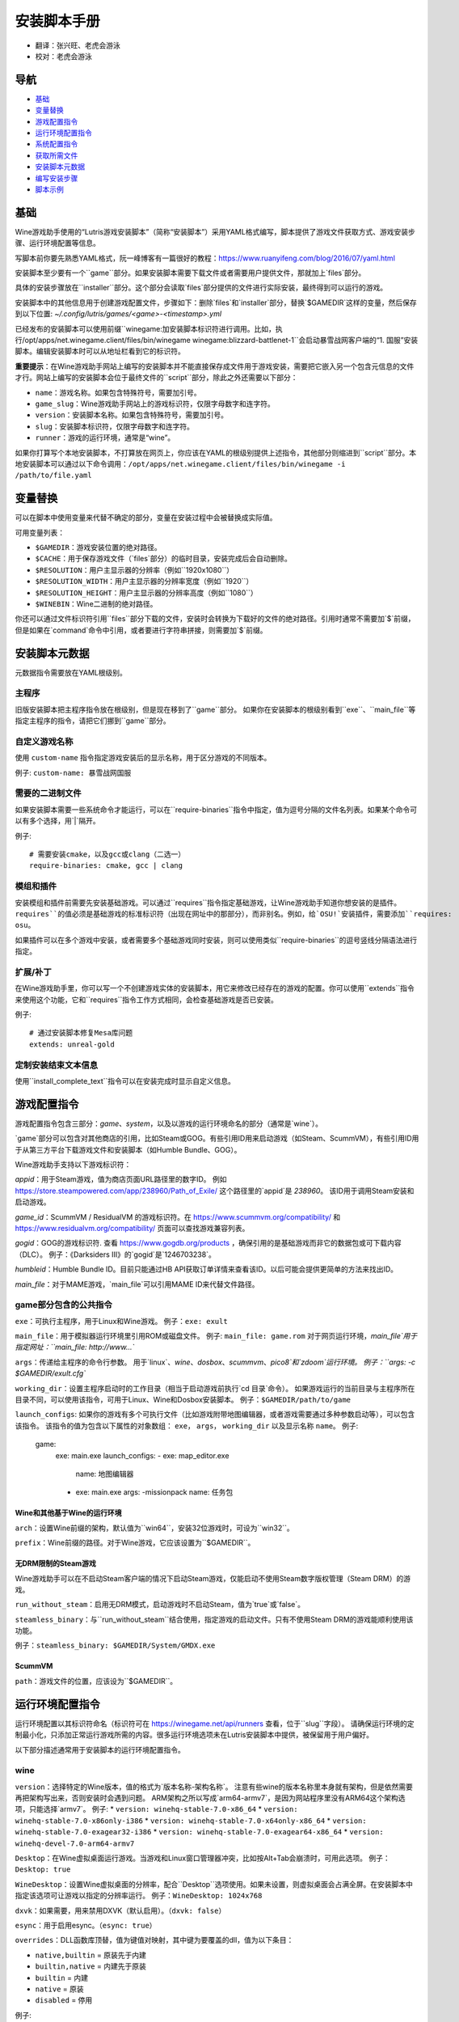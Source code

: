 ==================
安装脚本手册
==================

* 翻译：张兴旺、老虎会游泳
* 校对：老虎会游泳

导航
=================

* `基础`_
* `变量替换`_
* `游戏配置指令`_
* `运行环境配置指令`_
* `系统配置指令`_
* `获取所需文件`_
* `安装脚本元数据`_
* `编写安装步骤`_
* `脚本示例`_



基础
======


Wine游戏助手使用的“Lutris游戏安装脚本”（简称“安装脚本”）采用YAML格式编写，脚本提供了游戏文件获取方式、游戏安装步骤、运行环境配置等信息。

写脚本前你要先熟悉YAML格式，阮一峰博客有一篇很好的教程：https://www.ruanyifeng.com/blog/2016/07/yaml.html

安装脚本至少要有一个``game``部分。如果安装脚本需要下载文件或者需要用户提供文件，那就加上`files`部分。

具体的安装步骤放在``installer``部分。这个部分会读取`files`部分提供的文件进行实际安装，最终得到可以运行的游戏。

安装脚本中的其他信息用于创建游戏配置文件，步骤如下：删除`files`和`installer`部分，替换`$GAMEDIR`这样的变量，然后保存到以下位置:
`~/.config/lutris/games/<game>-<timestamp>.yml`

已经发布的安装脚本可以使用前缀``winegame:``加安装脚本标识符进行调用。比如，执行``/opt/apps/net.winegame.client/files/bin/winegame winegame:blizzard-battlenet-1``会启动暴雪战网客户端的“1. 国服”安装脚本。编辑安装脚本时可以从地址栏看到它的标识符。

**重要提示**：在Wine游戏助手网站上编写的安装脚本并不能直接保存成文件用于游戏安装，需要把它嵌入另一个包含元信息的文件才行。网站上编写的安装脚本会位于最终文件的``script``部分，除此之外还需要以下部分：

* ``name``：游戏名称。如果包含特殊符号，需要加引号。
* ``game_slug``：Wine游戏助手网站上的游戏标识符，仅限字母数字和连字符。
* ``version``：安装脚本名称。如果包含特殊符号，需要加引号。
* ``slug``：安装脚本标识符，仅限字母数字和连字符。
* ``runner``：游戏的运行环境，通常是“wine”。

如果你打算写个本地安装脚本，不打算放在网页上，你应该在YAML的根级别提供上述指令，其他部分则缩进到``script``部分。本地安装脚本可以通过以下命令调用：``/opt/apps/net.winegame.client/files/bin/winegame -i /path/to/file.yaml``

变量替换
=====================

可以在脚本中使用变量来代替不确定的部分，变量在安装过程中会被替换成实际值。

可用变量列表：

* ``$GAMEDIR``：游戏安装位置的绝对路径。
* ``$CACHE``：用于保存游戏文件（`files`部分）的临时目录，安装完成后会自动删除。
* ``$RESOLUTION``：用户主显示器的分辨率（例如``1920x1080``）
* ``$RESOLUTION_WIDTH``：用户主显示器的分辨率宽度（例如``1920``）
* ``$RESOLUTION_HEIGHT``：用户主显示器的分辨率高度（例如``1080``）
* ``$WINEBIN``：Wine二进制的绝对路径。

你还可以通过文件标识符引用``files``部分下载的文件，安装时会转换为下载好的文件的绝对路径。引用时通常不需要加`$`前缀，但是如果在`command`命令中引用，或者要进行字符串拼接，则需要加`$`前缀。


安装脚本元数据
===================

元数据指令需要放在YAML根级别。

主程序
-------------------------

旧版安装脚本把主程序指令放在根级别，但是现在移到了``game``部分。
如果你在安装脚本的根级别看到``exe``、``main_file``等指定主程序的指令，请把它们挪到``game``部分。

自定义游戏名称
---------------------------

使用 ``custom-name`` 指令指定游戏安装后的显示名称，用于区分游戏的不同版本。

例子: ``custom-name: 暴雪战网国服``

需要的二进制文件
-----------------------------

如果安装脚本需要一些系统命令才能运行，可以在``require-binaries``指令中指定，值为逗号分隔的文件名列表。如果某个命令可以有多个选择，用`|`隔开。

例子::

    # 需要安装cmake，以及gcc或clang（二选一）
    require-binaries: cmake, gcc | clang

模组和插件
----------------

安装模组和插件前需要先安装基础游戏。可以通过``requires``指令指定基础游戏，让Wine游戏助手知道你想安装的是插件。``requires``的值必须是基础游戏的标准标识符（出现在网址中的那部分），而非别名。例如，给`OSU!`安装插件，需要添加``requires: osu``。

如果插件可以在多个游戏中安装，或者需要多个基础游戏同时安装，则可以使用类似``require-binaries``的逗号竖线分隔语法进行指定。

扩展/补丁
--------------------

在Wine游戏助手里，你可以写一个不创建游戏实体的安装脚本，用它来修改已经存在的游戏的配置。你可以使用``extends``指令来使用这个功能，它和``requires``指令工作方式相同，会检查基础游戏是否已安装。

例子::

    # 通过安装脚本修复Mesa库问题
    extends: unreal-gold

定制安装结束文本信息
-----------------------------------

使用``install_complete_text``指令可以在安装完成时显示自定义信息。




游戏配置指令
=============================

游戏配置指令包含三部分：`game`、`system`，以及以游戏的运行环境命名的部分（通常是`wine`）。

`game`部分可以包含对其他商店的引用，比如Steam或GOG。有些引用ID用来启动游戏（如Steam、ScummVM），有些引用ID用于从第三方平台下载游戏文件和安装脚本（如Humble Bundle、GOG）。

Wine游戏助手支持以下游戏标识符：

`appid`：用于Steam游戏，值为商店页面URL路径里的数字ID。
例如 https://store.steampowered.com/app/238960/Path_of_Exile/ 这个路径里的`appid`是 `238960`。
该ID用于调用Steam安装和启动游戏。

`game_id`：ScummVM / ResidualVM 的游戏标识符。在 https://www.scummvm.org/compatibility/ 和 https://www.residualvm.org/compatibility/ 页面可以查找游戏兼容列表。

`gogid`：GOG的游戏标识符. 查看 https://www.gogdb.org/products ，确保引用的是基础游戏而非它的数据包或可下载内容（DLC）。
例子：《Darksiders III》的`gogid`是`1246703238`。

`humbleid`：Humble Bundle ID。目前只能通过HB API获取订单详情来查看该ID。以后可能会提供更简单的方法来找出ID。

`main_file`：对于MAME游戏，`main_file`可以引用MAME ID来代替文件路径。

game部分包含的公共指令
---------------------------

``exe``：可执行主程序，用于Linux和Wine游戏。
例子：``exe: exult``

``main_file``：用于模拟器运行环境里引用ROM或磁盘文件。
例子: ``main_file: game.rom``
对于网页运行环境，`main_file`用于指定网址：``main_file: http://www...``

``args``：传递给主程序的命令行参数。
用于`linux`、`wine`、`dosbox`、`scummvm`、`pico8`和`zdoom`运行环境。
例子：``args: -c $GAMEDIR/exult.cfg``

``working_dir``：设置主程序启动时的工作目录（相当于启动游戏前执行`cd 目录`命令）。
如果游戏运行的当前目录与主程序所在目录不同，可以使用该指令，可用于Linux、Wine和Dosbox安装脚本。
例子：``$GAMEDIR/path/to/game``

``launch_configs``: 如果你的游戏有多个可执行文件（比如游戏附带地图编辑器，或者游戏需要通过多种参数启动等），可以包含该指令。
该指令的值为包含以下属性的对象数组： ``exe``， ``args``， ``working_dir`` 以及显示名称 ``name``。
例子:

  game:
    exe: main.exe
    launch_configs:
    - exe: map_editor.exe
      name: 地图编辑器
    - exe: main.exe
      args: -missionpack
      name: 任务包

Wine和其他基于Wine的运行环境
^^^^^^^^^^^^^^^^^^^^^^^^^^^^^^^^^

``arch``：设置Wine前缀的架构，默认值为``win64``，安装32位游戏时，可设为``win32``。

``prefix``：Wine前缀的路径。对于Wine游戏，它应该设置为``$GAMEDIR``。


无DRM限制的Steam游戏
^^^^^^^^^^^^^^

Wine游戏助手可以在不启动Steam客户端的情况下启动Steam游戏，仅能启动不使用Steam数字版权管理（Steam DRM）的游戏。

``run_without_steam``：启用无DRM模式，启动游戏时不启动Steam，值为`true`或`false`。

``steamless_binary``：与``run_without_steam``结合使用，指定游戏的启动文件。只有不使用Steam DRM的游戏能顺利使用该功能。

例子：``steamless_binary: $GAMEDIR/System/GMDX.exe``


ScummVM
^^^^^^^

``path``：游戏文件的位置，应该设为``$GAMEDIR``。



运行环境配置指令
===============================

运行环境配置以其标识符命名（标识符可在 https://winegame.net/api/runners 查看，位于``slug``字段）。
请确保运行环境的定制最小化，只添加正常运行游戏所需的内容。很多运行环境选项未在Lutris安装脚本中提供，被保留用于用户偏好。

以下部分描述通常用于安装脚本的运行环境配置指令。

wine
----

``version``：选择特定的Wine版本，值的格式为`版本名称-架构名称`。
注意有些wine的版本名称里本身就有架构，但是依然需要再把架构写出来，否则安装时会遇到问题。
ARM架构之所以写成`arm64-armv7`，是因为网站程序里没有ARM64这个架构选项，只能选择`armv7`。
例子: 
* ``version: winehq-stable-7.0-x86_64``
* ``version: winehq-stable-7.0-x86only-i386``
* ``version: winehq-stable-7.0-x64only-x86_64``
* ``version: winehq-stable-7.0-exagear32-i386``
* ``version: winehq-stable-7.0-exagear64-x86_64``
* ``version: winehq-devel-7.0-arm64-armv7``

``Desktop``：在Wine虚拟桌面运行游戏。当游戏和Linux窗口管理器冲突，比如按Alt+Tab会崩溃时，可用此选项。
例子：``Desktop: true``

``WineDesktop``：设置Wine虚拟桌面的分辨率，配合``Desktop``选项使用。如果未设置，则虚拟桌面会占满全屏。在安装脚本中指定该选项可让游戏以指定的分辨率运行。
例子：``WineDesktop: 1024x768``

``dxvk``：如果需要，用来禁用DXVK（默认启用）。（``dxvk: false``）

``esync``：用于启用esync。（``esync: true``）

``overrides``：DLL函数库顶替，值为键值对映射，其中键为要覆盖的dll，值为以下条目：

* ``native,builtin`` = 原装先于内建
* ``builtin,native`` = 内建先于原装
* ``builtin`` = 内建
* ``native`` = 原装
* ``disabled`` = 停用

例子::

      overrides:
        ddraw.dll: native
        d3d9: disabled
        winegstreamer: builtin

系统配置指令
===============================

这些指令定义在``system``部分，用于在游戏启动时调整操作系统选项。请小心使用系统指令，仅在运行游戏绝对需要时才添加它们。

``restore_gamma``：如果游戏退出时没有恢复伽马，可以使用该选项，唤起xgamma并重置为默认值。该选项在Wayland上无效。
例子：``restore_gamma: true``

``terminal``：设为`true`可在终端运行基于命令行的文字游戏。不要使用该选项获取图形界面游戏的控制台输出，肯定无法得到预期结果。**该选项仅用于运行需要终端的命令行程序**。

``env``: 在游戏启动前和安装前设置环境变量。不要使用该指令设置Wine的函数库顶替（不会生效，应该改用`wine`的`overrides`指令）。值中可以使用变量。
例子::

     env:
       __GL_SHADER_DISK_CACHE: 1
       __GL_THREADED_OPTIMIZATIONS: '1'
       __GL_SHADER_DISK_CACHE_PATH: $GAMEDIR
       mesa_glthread: 'true'

``single_cpu``：用单核运行游戏。用于那些对多核CPU支持较差的老游戏。（``single_cpu: true``）

``disable_runtime``：如果所选Wine版本或所在平台与Lutris运行时不兼容（比如龙芯架构），可禁用Lutris运行时。（``disable_runtime: true``）

``pulse_latency``：将PulseAudio延迟设置为60毫秒，可减少声音中断。（``pulse_latency: true``）

``use_us_layout``:启动游戏时将键盘布局改为标准美国键盘布局。用于兼容那些键盘布局支持较差且没有按键映射功能的游戏。简体中文用户通常用不上该选项，因为我们默认使用标准美国键盘布局。（``use_us_layou: true``）

``xephyr``: 在Xephyr中运行游戏，用于支持256色模式的游戏，值为传递给Xephyr的色彩模式。（``xephyr: 8bpp``）

``xephyr_resolution``: 与``xephyr`` 选项配合使用，用来设置Xephyr窗口的分辨率。（``xephyr_resolution: 1024x768``）


获取所需文件
=======================

安装脚本的``files``部分列出了游戏安装所需的全部文件。本部分的键作为文件标识符，可在``installer``部分引用，值可以是一个文件下载地址，也可以是一个包含``filename``和``url``键值的字典。``url``为下载地址，``filename``为保存在本地的临时文件名（对于Windows可执行文件，如果下载地址结尾不具有正确的`.exe`扩展名，则应该使用这种方式指定文件名）。如果你想设置`Referer`头信息来绕过防盗链，可添加``referer``键。

如果你想让用户手动选择文件，那么下载地址应该以``N/A``打头。当安装脚本遇到这个值，它会提示用户手动选择文件。为了提示用户选择哪个文件，可在冒号后附加提示信息：``N/A:选择战网客户端安装程序（Battle.net-Setup.exe）``

例子::

    files:
    - file1: https://example.com/gamesetup.exe
    - file2: "N/A:选择战网客户端安装程序（Battle.net-Setup.exe）"
    - file3:
        url: https://example.com/url-that-doesnt-resolve-to-a-proper-filename
        filename: actual_local_filename.zip
        referer: www.mywebsite.com
    - setup:
        url: https://www.battlenet.com.cn/download/getInstaller?os=win&installer=Battle.net-Setup-CN.exe
        filename: Battle.net-Setup-CN.exe

上面的例子中，`file1`、`file2`、`file3`和`setup`都是文件标识符，可以在后续的`installer`部分引用。

如果游戏使用了Steam数据，键值应该是``$STEAM:appid:path/to/data``。它会检查文件是否存在，没有就安装。


编写安装步骤
===============================

在得到了游戏所需的每一个文件后，真正的安装就开始了。一系列的指令会告诉安装脚本如何正确安装游戏。以``installer:``开启安装脚本部分，按照执行顺序（从上到下）堆叠指令。

显示“插入光盘”对话框
----------------------------------

``insert-disc``命令会显示一个消息框，请求用户插入游戏光盘到光驱中。

通过``requires``参数，来检测光盘上的文件或文件夹，以确保插入了正确的光盘。

`$DISC`变量将包含光驱路径，用于后续安装任务。

如果检测本机有gCDEmu，则会有一个按钮来打开gCDEmu，否则会显示CDEmu的主页和PPA。你可以使用``message``参数来覆盖默认的提示信息。

例子::

    - insert-disc:
        requires: diablosetup.exe

移动文件和目录
----------------------------

用``move``命令移动文件或目录。``move``需要两个参数：``src``（源文件或文件夹）和``dst``（目标文件或文件夹）。

``src``可以是文件标识符（不需要加`$`前缀），或者绝对路径。如果想从缓存目录或游戏安装目录移动文件，需要加``$CACHE/``或``$GAMEDIR/``形成绝对路径。

``dst``参数只能是绝对路径。如果要移动到游戏安装目录或用户主目录，需要加``$GAMEDIR/``或``$HOME/``形成绝对路径。

如果`src`是一个文件标识符，对它使用该指令后，该标识符指向的位置也会更新，在后续命令中可以访问到移动后的文件。

``move``命令不能覆盖文件。如果目标目录不存在，它会创建。移动文件时，确保给出完整的目标路径（包含文件名），不要只给出目标文件夹，否则文件名可能不是你想要的。


例子::

    - move:
        src: setup
        dst: $GAMEDIR/my.exe

拷贝和合并目录
-------------------------------

合并和拷贝行为可以通过``merge``或``copy``指令完成。用哪个指令完成并不重要，因为``copy``就是``merge``的别名。是执行合并还是拷贝行为，取决于目标目录是否存在。当合并到一个已存在目录时，源文件和目标文件同名时，则自动覆盖。写脚本的时候要考虑到这一点，并给操作行为安排好顺序。

如果`src`是一个文件标识符，对它使用该指令后，该标识符指向的位置也会更新，在后续命令中可以访问到移动后的文件。

例子::

    - merge:
        src: setup
        dst: $GAMEDIR/my.exe

解压文件
-------------------

使用``extract``指令解压文件，``file``参数可以是文件标识符或文件路径，提供文件路径时可以使用通配符。如果文件要解压到``$GAMEDIR``以外的其他目录，可以指定``dst``参数。

可以选择提供``format``参数来指定压缩文件的类型。
如果文件扩展名和压缩格式不匹配，需要提供该参数。
``format``参数的值可以是：tgz、tar、zip、7z、rar、txz、bz2、gzip、deb、exe、gog（innoextract），以及其他 7zip 支持的格式。

例子::

    - extract:
        file: file3
        dst: $GAMEDIR/datadir/

给文件添加执行权限
------------------------

使用``chmodx`` 指令给文件添加执行权限。对于以无法保留权限的zip文件形式发行的游戏来说，它通常是必需的。

例子: ``- chmodx: $GAMEDIR/game_binary``

执行一个文件
----------------

使用``execute``指令来执行文件。使用``file``参数引用文件标识符或提供可执行程序路径，用``args``参数传递命令行参数。``terminal``参数设为`true`可以使程序在终端窗口中执行，``working_dir``设置程序执行的目录（如果不设置，默认是`$GAMEDIR`）。
命令运行在Lutris运行时中（解决了绝大多数的共享库依赖问题），且会自动添加执行权限（无需提前执行chmodx）。你还可以使用`env``（环境变量）、``exclude_processes``（不受监控的程序，空格分隔的进程列表，如果除了列表中的程序之外没有其他程序还在运行，则认为`execute`指令已运行完毕）、``include_processes``（``exclude_processes``的反向操作，用来覆盖Wine游戏助手内建的排除列表）、``disable_runtime``（禁用Lutris运行时，执行系统二进制文件时有用）。

例子::

    - execute:
        args: --argh
        file: great_id
        terminal: true
        exclude_processes: process_not_to_monitor "Process Not To Monitor"
        include_processes: excluded_process_from_the_list
        disable_runtime: true
        env:
          key: value

你可以用``command``参数来代替``file``和``args``，这让运行bash/shell命令更容易：``bash``将被调用，并被添加到内部的``include_processes``里。

例子::

    - execute:
        command: 'echo Hello World! | cat'

写入文件
-------------


写入文本文件
^^^^^^^^^^^^^^^^^^

用``write_file``指令创建或覆盖一个文件。使用``file``（文件标识符或绝对路径）和``content``参数。

还可以添加可选参数``mode``来选择写入方式，有效值包括``w``（默认, 覆盖写入文件，原内容被清除）、``a``（在文件末尾追加写入）。

关于如何包括多行文本，请参考YAML文档。

例子:

::

    - write_file:
        file: $GAMEDIR/myfile.txt
        content: 'This is the contents of the file.'

写入INI配置文件
^^^^^^^^^^^^^^^^^^^^^^^^^^^^^^^^^^^^

使用``write_config``指令创建或写入一个INI配置文件。配置文件是由`key=value`（或`key: value`）组成的文本文件，这些行按`[section]`分组。该指令使用以下参数：``file``（文件标识符或绝对路径）；``section``；``key``、``value``或``data``。设置``merge: false``会首先清空这个文件。提示：这个文件会被完全重写，注释会被省略。一定要比较原始文件和处理后的结果文件，以避免潜在的解析问题。

例子:

::

    - write_config:
        file: $GAMEDIR/myfile.ini
        section: Engine
        key: Renderer
        value: OpenGL

::

    - write_config:
        file: $GAMEDIR/myfile.ini
        data:
          General:
            iNumHWThreads: 2
            bUseThreadedAI: 1


写入JSON文件
^^^^^^^^^^^^^^^^^^^^^^^^^^^^^

``write_json``指令用来创建或写入一个JSON文件，使用``file``（文件标识符或绝对路径）和``data``参数。提示：文件会被完全重写，一定要比较原始文件和处理后的结果文件，以避免潜在的解析问题。如果你想覆盖JSON文件而非更新它，你可以设置可选参数``merge``为``false``。

例子:

::

    - write_json:
        file: $GAMEDIR/myfile.json
        data:
          Sound:
            Enabled: 'false'

它会写入（或更新）文件，内容如下:

::

    {
      "Sound": {
        "Enabled": "false"
      }
    }

执行运行环境提供的任务
-----------------------------------

有的运行环境有一些特定的行为，你可以用``task``指令来调用。你至少要提供一个函数名做为``name``参数用来调用。其他参数则依赖于被调用的任务。通过在任务名称前加上运行环境的名称，可以从其他运行环境调用函数（例如，在dosbox安装脚本上，你可以用``wine.wineexec``作为任务的``name``来调用wineexec任务）。
如果你的任务在正常情况下也会以非0状态码退出，你还可以用 ``return_code`` 属性指明该状态码，比如： ``return_code: 256``

目前Wine游戏助手实现了以下任务:

*   wine： ``create_prefix`` 在指定路径上创建一个空的Wine容器。以下其他的wine指令都包含了自动创建容器的功能，因此通常不需要手动调用create_prefix指令。该指令的参数是：

    * ``prefix``: 路径

    * ``arch``: 可选的容器架构，默认是win64，除非在运行环境选项里指定了32位。

    * ``overrides``: 可选DLL覆盖，参数格式稍后详述。

    * ``install_gecko``: 可选参数（true|false），用来阻止安装gecko。

    * ``install_mono``: 可选参数（true|false），用来阻止安装mono。

    例子:

    ::

        - task:
            name: create_prefix
            arch: win64

*   wine： ``wineexec`` 运行windows可执行程序，参数是：
    * ``executable``（文件标识符或绝对路径）；
    * ``args``（传递给可执行文件的可选参数）；
    * ``prefix``（可选，Wine容器）；
    * ``arch``（可选，WINEARCH, 值为``win32``或``win64``）；
    * ``blocking``（当为true时，直接在Wine游戏助手运行的线程启动wine，不开启新线程）；
    * ``description``（在安装时显示给用户看的描述信息）；
    * ``working_dir``（可选，工作目录）；
    * ``exclude_processes``（可选，，空格分割的一组进程，这些进程不会被监控）；
    * ``include_processes`` （可选，空格分隔的一组进程，这些进程会被监控）；
    * ``env``（可选，环境变量）；
    * ``overrides``（可选，DLL函数库顶替）。

    例子::

        - task:
            arch: win64
            blocking: true
            description: Doing something...
            name: wineexec
            executable: drive_c/Program Files/Game/Game.exe
            exclude_processes: process_not_to_monitor.exe "Process Not To Monitor.exe"
            include_processes: process_from_the_excluded_list.exe
            working_dir: /absolute/path/
            args: --windowed

*   wine： ``winetricks`` 运行winetricks，包含以下参数：
    * ``app``：要安装的组件，可指定多个，用空格分隔；
    * ``prefix``：可选，Wine容器路径。
    * ``silent``：Winetricks默认是静默模式，但有的时候会和一些组件冲突，例如XNA。这时可以设置``silent: false``。

    例子::

        - task:
            name: winetricks
            app: nt40
            silent: true

    查看完整的``winetricks``可用清单，请点击: https://github.com/Winetricks/winetricks/tree/master/files/verbs

*   wine： ``eject_disk`` 在你的``prefix``参数指定的容器里运行eject_disk，参数是
    ``prefix``（可选，wine容器路径）。

    例子:

    ::

        - task:
            name: eject_disc

*   wine： ``set_regedit`` 修改Windows注册表。参数是：
    * ``path``：注册表路径，使用反斜杠；
    * ``key``：键名；
    * ``value``：键值；
    * ``type``：可选，值类型，默认值为REG_SZ（字符串）；
    * ``prefix``：可选，wine容器路径；
    * ``arch``：可选，容器的架构，win32或win64。

    例子:

    ::

        - task:
            name: set_regedit
            path: HKEY_CURRENT_USER\Software\Valve\Steam
            key: SuppressAutoRun
            value: '00000000'
            type: REG_DWORD

*   wine: ``delete_registry_key`` 删除Windows注册表键值。参数是：
    * ``path``：注册表路径，使用反斜杠；
    * ``key``：键名；
    * ``type``：可选，值类型，默认值为REG_SZ（字符串）；
    * ``prefix``：可选，wine容器路径；
    * ``arch``：可选，容器的架构，win32或win64。

    例子:

    ::

        - task:
            name: set_regedit
            path: HKEY_CURRENT_USER\Software\Valve\Steam
            key: SuppressAutoRun
            value: '00000000'
            type: REG_DWORD

* wine: ``set_regedit_file`` 导入注册表文件。参数是：
    * ``filename``：注册表文件名；
    * ``arch``：可选，容器的架构，win32或win64。


  例子::

    - task:
        name: set_regedit_file
        filename: myregfile

* wine: ``winekill`` 停止Wine容器的全部进程。参数是：
    * ``prefix``：可选，wine容器路径；
    * ``arch``：可选，容器的架构，win32或win64。

  例子

  ::

    - task:
        name: winekill

*   dosbox: ``dosexec`` 运行dosbox。参数有：
    * ``executable``：可选，可执行文件，文件标识符或绝对路径；
    * ``config_file``：可选，.conf配置文件，文件标识符或绝对路径；
    * ``args``：可选，命令参数；
    * ``working_dir``：可选，工作目录，默认是``executable``所在目录或``config_file``所在目录；
    ``exit``：设为``false``可以阻止DOSBox在``executable``执行结束后自动退出。

    例子:

    ::

        - task:
            name: dosexec
            executable: file_id
            config: $GAMEDIR/game_install.conf
            args: -scaler normal3x -conf more_conf.conf

显示下拉菜单
----------------------------------------

使用``input_menu``指令可以显示下拉菜单来获取用户的选择，参数如下：
   * ``description``：提示信息；
   * ``options``：选项列表，键值对，键为选项值，值为显示给用户看的选项名称；
   * ``preselect``：可选，指定默认选项。
   * ``id``：可选，变量标识符后缀，只能包含字母、数字、下划线。


用户选择的选项值可以通过``$input``变量获得。如果指定了id参数，还可以通过``$INPUT_<id>``获得。

例子:

::

    - input_menu:
        description: "选择游戏语言："
        id: LANG
        options:
        - en: 英语
        - fr: 法语
        - "选项值": "显示给用户看的选项名称"
        preselect: en

这个例子中，英语是默认选项（`$INPUT`和`$INPUT_LANG`变量均为`en`）。如果用户选择了法语，则`$INPUT`和`$INPUT_LANG`变量均为`fr`。如果有多个选单，`$INPUT`在执行下个选单时会被覆盖，而`$INPUT_LANG`则可以一直保留。

脚本示例
===============

这些脚本示例是完整的本地安装文件，可用于通过`/opt/apps/net.winegame.client/files/bin/winegame -i xxx.yaml`命令本地安装。
在Wine游戏助手网站添加安装脚本时，只需要包含``script``部分，其他部分会根据游戏信息自动生成，所以不需要包含在网站安装脚本中。

示例Linux游戏::

    name: My Game
    game_slug: my-game
    version: Installer
    slug: my-game-installer
    runner: linux

    script:
      game:
        exe: $GAMEDIR/mygame
        args: --some-arg
        working_dir: $GAMEDIR

      files:
      - myfile: https://example.com/mygame.zip

      installer:
      - chmodx: $GAMEDIR/mygame
      system:
        env:
          SOMEENV: true

示例Wine游戏::

    name: My Game
    game_slug: my-game
    version: Installer
    slug: my-game-installer
    runner: wine

    script:
      game:
        exe: $GAMEDIR/mygame
        args: --some-args
        prefix: $GAMEDIR/prefix
        arch: win32
        working_dir: $GAMEDIR/prefix
      files:
      - installer: "N/A:Select the game's setup file"
      installer:
      - task:
          executable: installer
          name: wineexec
          prefix: $GAMEDIR/prefix
      wine:
        Desktop: true
        overrides:
          ddraw.dll: n
      system:
        env:
          SOMEENV: true

示例GOG Wine游戏

注意某些游戏安装程序用``/SILENT``或``/VERYSILENT``选项时会崩溃，比如《Cuphead》和《Star Wars: Battlefront II》。

GOG安装程序的绝大多数命令行选项都记录在此：http://www.jrsoftware.org/ishelp/index.php?topic=setupcmdline

还有一个文档里没有记录的选项：``/NOGUI``，在使用``/SILENT``和``/SUPPRESSMSGBOXES``参数时要加上它。

::

    name: My Game
    game_slug: my-game
    version: Installer
    slug: my-game-installer
    runner: wine

    script:
      game:
        exe: $GAMEDIR/drive_c/game/bin/Game.exe
        args: --some-arg
        prefix: $GAMEDIR
        working_dir: $GAMEDIR/drive_c/game
      files:
      - installer: "N/A:Select the game's setup file"
      installer:
      - task:
          args: /SILENT /LANG=en /SP- /NOCANCEL /SUPPRESSMSGBOXES /NOGUI /DIR="C:/game"
          executable: installer
          name: wineexec

示例GOG Wine游戏，使用innoextract直接解压::

    name: My Game
    game_slug: my-game
    version: Installer
    slug: my-game-installer
    runner: wine

    script:
      game:
        exe: $GAMEDIR/drive_c/Games/YourGame/game.exe
        args: --some-arg
        prefix: $GAMEDIR/prefix
      files:
      - installer: "N/A:Select the game's setup file"
      installer:
      - execute:
          args: --gog -d "$CACHE" setup
          description: Extracting game data
          file: innoextract
      - move:
          description: Extracting game data
          dst: $GAMEDIR/drive_c/Games/YourGame
          src: $CACHE/app


示例GOG Linux游戏（mojosetup的命令行选项在此记录：https://www.reddit.com/r/linux_gaming/comments/42l258/fully_automated_gog_games_install_howto/）::

    name: My Game
    game_slug: my-game
    version: Installer
    slug: my-game-installer
    runner: linux

    script:
      game:
        exe: $GAMEDIR/game.sh
        args: --some-arg
        working_dir: $GAMEDIR
      files:
      - installer: "N/A:Select the game's setup file"
      installer:
      - chmodx: installer
      - execute:
          file: installer
          description: Installing game, it will take a while...
          args: -- --i-agree-to-all-licenses --noreadme --nooptions --noprompt --destination=$GAMEDIR


另一个示例GOG Linux游戏::

    name: My Game
    game_slug: my-game
    version: Installer
    slug: my-game-installer
    runner: linux

    script:
      files:
      - goginstaller: N/A:Please select the GOG.com Linux installer
      game:
        args: --some-arg
        exe: start.sh
      installer:
      - extract:
          dst: $CACHE/GOG
          file: goginstaller
          format: zip
      - merge:
          dst: $GAMEDIR
          src: $CACHE/GOG/data/noarch/


示例Steam Linux游戏::

    name: My Game
    game_slug: my-game
    version: Installer
    slug: my-game-installer
    runner: steam

    script:
      game:
        appid: 227300
        args: --some-args

